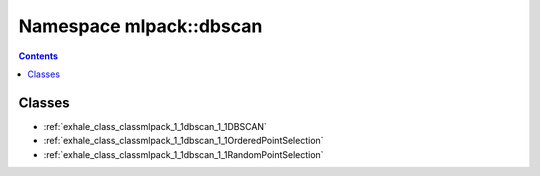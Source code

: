 
.. _namespace_mlpack__dbscan:

Namespace mlpack::dbscan
========================


.. contents:: Contents
   :local:
   :backlinks: none





Classes
-------


- :ref:`exhale_class_classmlpack_1_1dbscan_1_1DBSCAN`

- :ref:`exhale_class_classmlpack_1_1dbscan_1_1OrderedPointSelection`

- :ref:`exhale_class_classmlpack_1_1dbscan_1_1RandomPointSelection`
